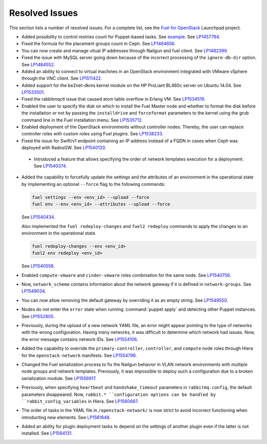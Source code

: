 ===============
Resolved Issues
===============

This section lists a number of resolved issues. For a
complete list, see the
`Fuel for OpenStack <https://bugs.launchpad.net/fuel>`__ Launchpad
project.

* Added possibility to control restries count for Puppet-based
  tasks. See `example <https://review.openstack.org/#/c/222149/4/fuel_plugin_example_v3/tasks.yaml>`__.
  See `LP1457794 <https://bugs.launchpad.net/fuel/+bug/1457794>`__.

* Fixed the formula for the placement groups count in Ceph. See
  `LP1464656 <https://bugs.launchpad.net/fuel/+bug/1464656>`_.

* You can now create and manage vitual IP addresses through Nailgun
  and fuel client.
  See `LP1482399 <https://bugs.launchpad.net/fuel/+bug/1482399>`__.

* Fixed the issue with MySQL server going down because of the incorrect
  processing of the ``ignore-db-dir`` option.
  See `LP1484552 <https://bugs.launchpad.net/fuel/+bug/1484552>`_.

* Added an ability to connect to virtual machines in an OpenStack environment
  integrated with VMware vSphere through the VNC client.
  See `LP1511422 <https://bugs.launchpad.net/fuel/+bug/1511422>`__.

* Added support for the be2net-dkms kernel module on the
  HP ProLiant BL460c server on Ubuntu 14.04. See
  `LP1533501 <https://bugs.launchpad.net/fuel/+bug/1533501>`_.

* Fixed the rabbitmqctl issue that caused atom table overflow in Erlang VM.
  See `LP1534519 <https://bugs.launchpad.net/fuel/+bug/1534519>`_.

* Enabled the user to specify the disk on which to install
  the Fuel Master node and whether to format the disk before
  the installation or not by passing the ``installdrive`` and
  ``forceformat`` parameters to the kernel using the grub command
  line in the Fuel installation menu. See
  `LP1535712 <https://bugs.launchpad.net/fuel/+bug/1535712>`__.

* Enabled deployment of the OpenStack environments without controller nodes.
  Thereby, the user can replace controller roles with custom roles using
  Fuel plugins.
  See `LP1538233 <https://bugs.launchpad.net/fuel/+bug/1538233>`__.

* Fixed the issue for Swift/v1 endpoint containing an IP address instead of a
  FQDN in cases when Ceph was deployed with RadosGW.
  See `LP1540133 <https://bugs.launchpad.net/fuel/+bug/1540133>`_.

 * Introduced a feature that allows specifying the order of network
   templates execution for a deployment. See
   `LP1540374 <https://bugs.launchpad.net/fuel/+bug/1540374>`_.

* Added the capability to forcefully update the settings and the
  attributes of an environment in the operational state by
  implementing an optional ``--force`` flag to the following commands:

  .. code-block:: console

   fuel settings --env <env_id> --upload --force
   fuel env --env <env_id> --attributes --upload --force

  See `LP1540434 <https://bugs.launchpad.net/fuel/+bug/1540434>`_.

  Also implemented the ``fuel redeploy-changes`` and ``fuel2 redeploy``
  commands to apply the changes to an environment in the operational state.

  .. code-block:: console

   fuel redeploy-changes --env <env_id>
   fuel2 env redeploy <env_id>

  See `LP1540558 <https://bugs.launchpad.net/fuel/+bug/1540558>`_.

* Enabled ``compute-vmware`` and ``cinder-vmware`` roles combination
  for the same node.
  See `LP1540756 <https://bugs.launchpad.net/fuel/+bug/1540756>`__.

* Now, ``network_scheme`` contains information about the network gateway if it
  is defined in ``network-groups``.
  See `LP1549034 <https://bugs.launchpad.net/fuel/+bug/1549034>`_.

* You can now allow removing the default gateway by overriding it
  as an empty string.
  See `LP1549550 <https://bugs.launchpad.net/fuel/+bug/1549550>`__.

* Nodes do not enter the ``error`` state when running :command:`puppet apply`
  and detecting other Puppet instances.
  See `LP1552805 <https://bugs.launchpad.net/fuel/+bug/1552805>`__.

* Previously, during the upload of a new network YAML file, an error might
  appear pointing to the type of networks with the wrong configuration.
  Having many networks, it was difficult to determine which network had
  issues. Now, the error message contains network IDs.
  See `LP1554106 <https://bugs.launchpad.net/fuel/+bug/1554106>`_.

* Added the capability to override the ``primary-controller``,
  ``controller``, and ``compute`` node roles through Hiera
  for the ``openstack-network`` manifests. See
  `LP1554796 <https://bugs.launchpad.net/fuel/+bug/1554796>`_.

* Changed the Fuel serialization process to fix the Nailgun behavior
  in VLAN network environments with multiple node groups
  and network templates. Previously, it was impossible to deploy such
  a configuration due to a broken serialization module.
  See `LP1556917 <https://bugs.launchpad.net/fuel/+bug/1556917>`_.

* Previously, when specifying ``heartbeat`` and ``handshake_timeout``
  parameters in ``rabbitmq.config``, the default parameters disappeared. Now,
  ``rabbit.* ``configuration options can be handled by
  ``rabbit_config_variables`` in Hiera.
  See `LP1560687 <https://bugs.launchpad.net/fuel/+bug/1560687>`_.

* The order of tasks in the YAML file in ``/openstack-network/`` is
  now strict to avoid incorrect functioning when introducting new
  elements.
  See `LP1561648 <https://bugs.launchpad.net/fuel/+bug/1561648>`__.

* Added an ability for plugin deployment tasks to depend on the settings
  of another plugin even if the latter is not installed.
  See `LP1564131 <https://bugs.launchpad.net/fuel/+bug/1564131>`__.